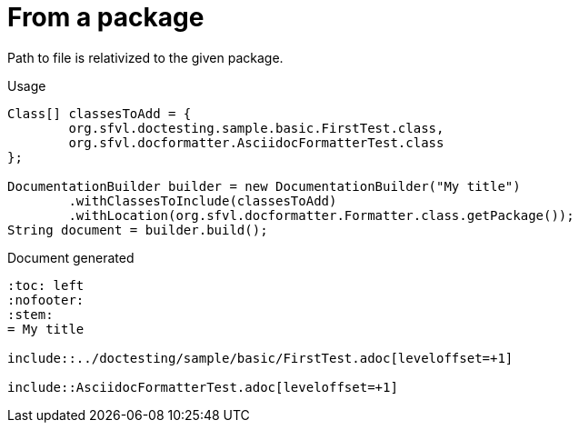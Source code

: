 ifndef::ROOT_PATH[:ROOT_PATH: ../../../..]

[#org_sfvl_doctesting_writer_documentationbuildertest_relativizedtopath_from_a_package]
= From a package

Path to file is relativized to the given package.

.Usage
[source, java, indent=0]
----
            Class[] classesToAdd = {
                    org.sfvl.doctesting.sample.basic.FirstTest.class,
                    org.sfvl.docformatter.AsciidocFormatterTest.class
            };

            DocumentationBuilder builder = new DocumentationBuilder("My title")
                    .withClassesToInclude(classesToAdd)
                    .withLocation(org.sfvl.docformatter.Formatter.class.getPackage());
            String document = builder.build();

----

.Document generated
----
:toc: left
:nofooter:
:stem:
= My title

\include::../doctesting/sample/basic/FirstTest.adoc[leveloffset=+1]

\include::AsciidocFormatterTest.adoc[leveloffset=+1]

----